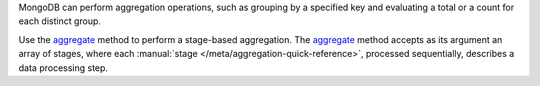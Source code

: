 MongoDB can perform aggregation operations, such as grouping by a
specified key and evaluating a total or a count for each distinct group.

Use the aggregate_ method to
perform a stage-based aggregation. The
aggregate_ method accepts as its argument an
array of stages, where each :manual:`stage
</meta/aggregation-quick-reference>`, processed sequentially, describes
a data processing step.

.. _aggregate: http://api.mongodb.org/java/3.0/com/mongodb/client/MongoCollection.html#aggregate-java.util.List-


